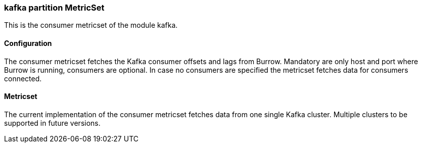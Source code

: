 === kafka partition MetricSet

This is the consumer metricset of the module kafka.

==== Configuration

The consumer metricset fetches the Kafka consumer offsets and lags from Burrow. Mandatory are only host and port where
Burrow is running, consumers are optional. In case no consumers are specified the metricset fetches data for
consumers connected.


==== Metricset

The current implementation of the consumer metricset fetches data from one single Kafka cluster. Multiple clusters to
 be supported in future versions.
